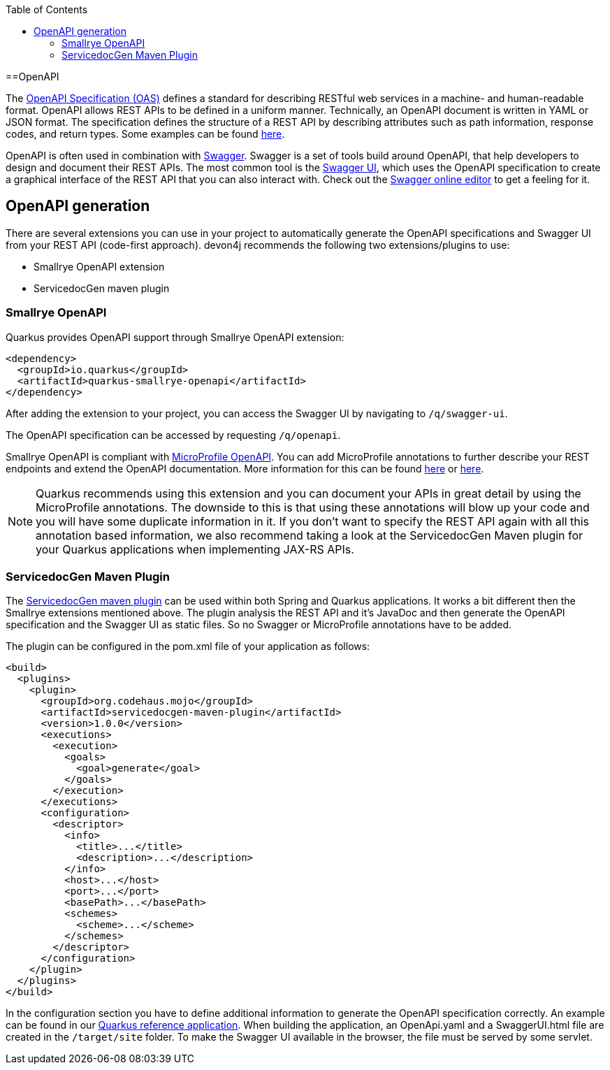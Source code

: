 :toc: macro
toc::[]

==OpenAPI

The link:https://spec.openapis.org/oas/latest.html[OpenAPI Specification (OAS)] defines a standard for describing RESTful web services in a machine- and human-readable format. OpenAPI allows REST APIs to be defined in a uniform manner.
Technically, an OpenAPI document is written in YAML or JSON format. The specification defines the structure of a REST API by describing attributes such as path information, response codes, and return types. Some examples can be found link:https://github.com/OAI/OpenAPI-Specification/tree/main/examples/v3.0[here].

OpenAPI is often used in combination with link:https://swagger.io/[Swagger]. Swagger is a set of tools build around OpenAPI, that help developers to design and document their REST APIs.
The most common tool is the link:https://swagger.io/tools/swagger-ui/[Swagger UI], which uses the OpenAPI specification to create a graphical interface of the REST API that you can also interact with. Check out the link:https://editor.swagger.io/[Swagger online editor] to get a feeling for it.

== OpenAPI generation

There are several extensions you can use in your project to automatically generate the OpenAPI specifications and Swagger UI from your REST API (code-first approach). devon4j recommends the following two extensions/plugins to use:

* Smallrye OpenAPI extension
* ServicedocGen maven plugin

=== Smallrye OpenAPI

Quarkus provides OpenAPI support through Smallrye OpenAPI extension:

[source,xml]
--------
<dependency>
  <groupId>io.quarkus</groupId>
  <artifactId>quarkus-smallrye-openapi</artifactId>
</dependency>
--------

After adding the extension to your project, you can access the Swagger UI by navigating to `/q/swagger-ui`. 

The OpenAPI specification can be accessed by requesting `/q/openapi`.

Smallrye OpenAPI is compliant with link:https://github.com/eclipse/microprofile-open-api[MicroProfile OpenAPI]. You can add MicroProfile annotations to further describe your REST endpoints and extend the OpenAPI documentation.
More information for this can be found link:https://quarkus.io/blog/openapi-for-everyone/#openapi[here] or link:https://download.eclipse.org/microprofile/microprofile-open-api-1.0/microprofile-openapi-spec.html#_documentation_mechanisms[here].

[NOTE]
====
Quarkus recommends using this extension and you can document your APIs in great detail by using the MicroProfile annotations. The downside to this is that using these annotations will blow up your code and you will have some duplicate information in it.
If you don't want to specify the REST API again with all this annotation based information, we also recommend taking a look at the ServicedocGen Maven plugin for your Quarkus applications when implementing JAX-RS APIs.
====

=== ServicedocGen Maven Plugin

The link:https://github.com/mojohaus/servicedocgen-maven-plugin[ServicedocGen maven plugin] can be used within both Spring and Quarkus applications.
It works a bit different then the Smallrye extensions mentioned above. The plugin analysis the REST API and it's JavaDoc and then generate the OpenAPI specification and the Swagger UI as static files. So no Swagger or MicroProfile annotations have to be added.

The plugin can be configured in the pom.xml file of your application as follows:

[source,xml]
--------
<build>
  <plugins>
    <plugin>
      <groupId>org.codehaus.mojo</groupId>
      <artifactId>servicedocgen-maven-plugin</artifactId>
      <version>1.0.0</version>
      <executions>
        <execution>
          <goals>
            <goal>generate</goal>
          </goals>
        </execution>
      </executions>
      <configuration>
        <descriptor>
          <info>
            <title>...</title>
            <description>...</description>
          </info>
          <host>...</host>
          <port>...</port>
          <basePath>...</basePath>
          <schemes>
            <scheme>...</scheme>
          </schemes>
        </descriptor>
      </configuration>
    </plugin>
  </plugins>
</build>
--------

In the configuration section you have to define additional information to generate the OpenAPI specification correctly. An example can be found in our link:https://github.com/devonfw-sample/devon4quarkus-reference/blob/master/pom.xml[Quarkus reference application].
When building the application, an OpenApi.yaml and a SwaggerUI.html file are created in the `/target/site` folder. To make the Swagger UI available in the browser, the file must be served by some servlet.
